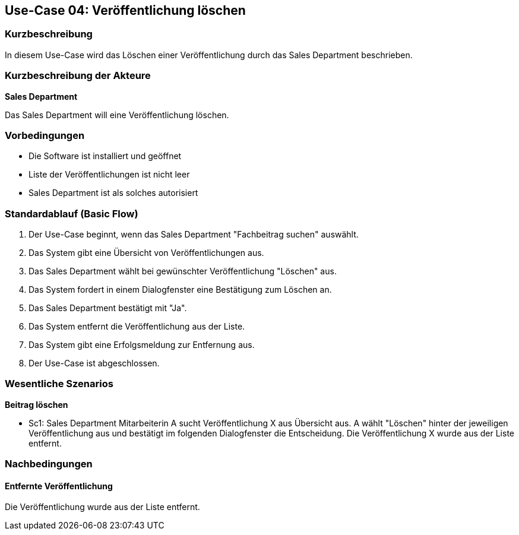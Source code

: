 == Use-Case 04: Veröffentlichung löschen

=== Kurzbeschreibung
In diesem Use-Case wird das Löschen einer Veröffentlichung durch das Sales Department beschrieben.

===	Kurzbeschreibung der Akteure

*Sales Department*

Das Sales Department will eine Veröffentlichung löschen.

=== Vorbedingungen
* Die Software ist installiert und geöffnet
* Liste der Veröffentlichungen ist nicht leer
* Sales Department ist als solches autorisiert

=== Standardablauf (Basic Flow)

. Der Use-Case beginnt, wenn das Sales Department "Fachbeitrag suchen" auswählt.
. Das System gibt eine Übersicht von Veröffentlichungen aus.
. Das Sales Department wählt bei gewünschter Veröffentlichung "Löschen" aus.
. Das System fordert in einem Dialogfenster eine Bestätigung zum Löschen an.
. Das Sales Department bestätigt mit "Ja".
. Das System entfernt die Veröffentlichung aus der Liste.
. Das System gibt eine Erfolgsmeldung zur Entfernung aus.
. Der Use-Case ist abgeschlossen.

=== Wesentliche Szenarios

*Beitrag löschen*

* Sc1: Sales Department Mitarbeiterin A sucht Veröffentlichung X aus Übersicht aus. A wählt "Löschen" hinter der jeweiligen Veröffentlichung aus und bestätigt im folgenden Dialogfenster die Entscheidung. Die Veröffentlichung X wurde aus der Liste entfernt.

===	Nachbedingungen

==== Entfernte Veröffentlichung 
Die Veröffentlichung wurde aus der Liste entfernt.